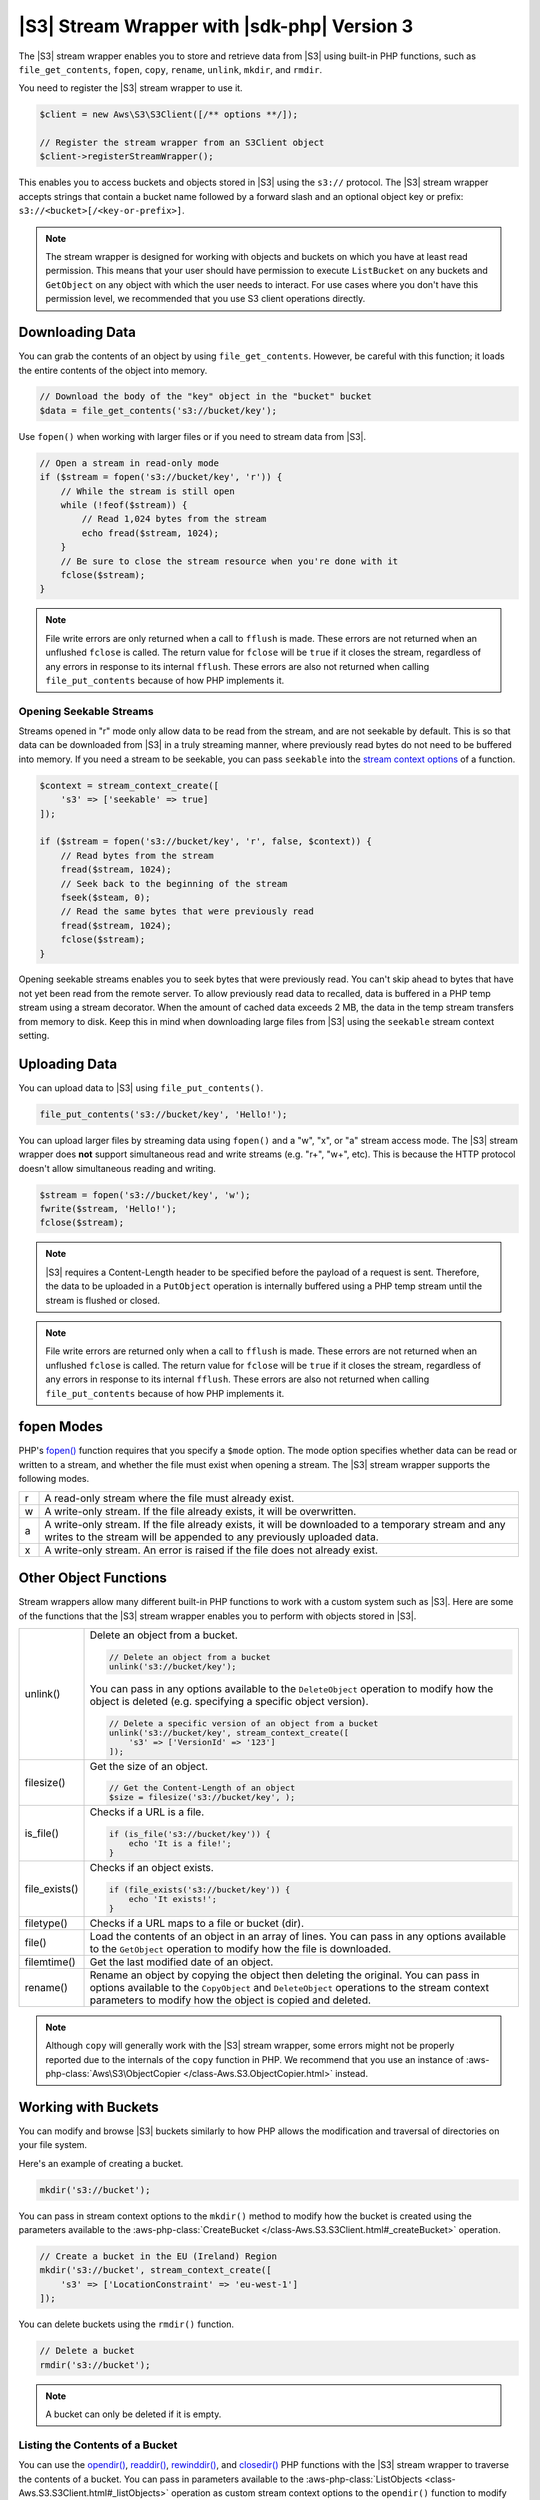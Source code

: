 .. Copyright 2010-2019 Amazon.com, Inc. or its affiliates. All Rights Reserved.

   This work is licensed under a Creative Commons Attribution-NonCommercial-ShareAlike 4.0
   International License (the "License"). You may not use this file except in compliance with the
   License. A copy of the License is located at http://creativecommons.org/licenses/by-nc-sa/4.0/.

   This file is distributed on an "AS IS" BASIS, WITHOUT WARRANTIES OR CONDITIONS OF ANY KIND,
   either express or implied. See the License for the specific language governing permissions and
   limitations under the License.

############################################
|S3| Stream Wrapper with |sdk-php| Version 3
############################################

.. meta::
   :description: Store and retrieve data from |S3| with the AWS SDK for PHP version 3.
   :keywords: |S3| with AWS SDK for PHP version 3, |S3| steam wrapper, |S3| files

The |S3| stream wrapper enables you to store and retrieve data from |S3|
using built-in PHP functions, such as ``file_get_contents``, ``fopen``,
``copy``, ``rename``, ``unlink``, ``mkdir``, and ``rmdir``.

You need to register the |S3| stream wrapper to use it.

.. code-block:: php

    $client = new Aws\S3\S3Client([/** options **/]);

    // Register the stream wrapper from an S3Client object
    $client->registerStreamWrapper();

This enables you to access buckets and objects stored in |S3| using the
``s3://`` protocol. The |S3| stream wrapper accepts strings that contain a
bucket name followed by a forward slash and an optional object key or prefix:
``s3://<bucket>[/<key-or-prefix>]``.

.. note::

    The stream wrapper is designed for working with objects and buckets on which
    you have at least read permission. This means that your user should have
    permission to execute ``ListBucket`` on any buckets and ``GetObject`` on any
    object with which the user needs to interact. For use cases where you don't have
    this permission level, we recommended that you use S3 client operations
    directly.

Downloading Data
================

You can grab the contents of an object by using ``file_get_contents``. However, be careful
with this function; it loads the entire contents of the object into
memory.

.. code-block:: php

    // Download the body of the "key" object in the "bucket" bucket
    $data = file_get_contents('s3://bucket/key');

Use ``fopen()`` when working with larger files or if you need to stream data
from |S3|.

.. code-block:: php

    // Open a stream in read-only mode
    if ($stream = fopen('s3://bucket/key', 'r')) {
        // While the stream is still open
        while (!feof($stream)) {
            // Read 1,024 bytes from the stream
            echo fread($stream, 1024);
        }
        // Be sure to close the stream resource when you're done with it
        fclose($stream);
    }

.. note::

    File write errors are only returned when a call to ``fflush`` is made.
    These errors are not returned when an unflushed ``fclose`` is called.
    The return value for ``fclose`` will be ``true`` if it closes the stream,
    regardless of any errors in response to its internal ``fflush``. These errors are also not
    returned when calling ``file_put_contents`` because of how PHP implements it.

Opening Seekable Streams
------------------------

Streams opened in "r" mode only allow data to be read from the stream, and are
not seekable by default. This is so that data can be downloaded from |S3|
in a truly streaming manner, where previously read bytes do not need to be
buffered into memory. If you need a stream to be seekable, you can pass
``seekable`` into the `stream context options <http://www.php.net/manual/en/function.stream-context-create.php>`_
of a function.

.. code-block:: php

    $context = stream_context_create([
        's3' => ['seekable' => true]
    ]);

    if ($stream = fopen('s3://bucket/key', 'r', false, $context)) {
        // Read bytes from the stream
        fread($stream, 1024);
        // Seek back to the beginning of the stream
        fseek($steam, 0);
        // Read the same bytes that were previously read
        fread($stream, 1024);
        fclose($stream);
    }

Opening seekable streams enables you to seek bytes that were previously
read. You can't skip ahead to bytes that have not yet been read from the
remote server. To allow previously read data to recalled, data is
buffered in a PHP temp stream using a stream decorator. When the amount of
cached data exceeds 2 MB, the data in the temp stream transfers from memory
to disk. Keep this in mind when downloading large files from |S3| using
the ``seekable`` stream context setting.

Uploading Data
==============

You can upload data to |S3| using ``file_put_contents()``.

.. code-block:: php

    file_put_contents('s3://bucket/key', 'Hello!');

You can upload larger files by streaming data using ``fopen()`` and a "w", "x",
or "a" stream access mode. The |S3| stream wrapper does **not** support
simultaneous read and write streams (e.g. "r+", "w+", etc). This is because the
HTTP protocol doesn't allow simultaneous reading and writing.

.. code-block:: php

    $stream = fopen('s3://bucket/key', 'w');
    fwrite($stream, 'Hello!');
    fclose($stream);

.. note::

    |S3| requires a Content-Length header to be specified before
    the payload of a request is sent. Therefore, the data to be uploaded in a ``PutObject``
    operation is internally buffered using a PHP temp stream until the stream
    is flushed or closed.

.. note::

    File write errors are returned only when a call to ``fflush`` is made.
    These errors are not returned when an unflushed ``fclose`` is called.
    The return value for ``fclose`` will be ``true`` if it closes the stream,
    regardless of any errors in response to its internal ``fflush``.
    These errors are also not returned when calling ``file_put_contents`` because of how PHP implements it.

fopen Modes
===========

PHP's `fopen() <http://php.net/manual/en/function.fopen.php>`_ function
requires that you specify a ``$mode`` option. The mode option specifies
whether data can be read or written to a stream, and whether the file must
exist when opening a stream. The |S3| stream wrapper supports the
following modes.

= =============================================================================
r A read-only stream where the file must already exist.
w A write-only stream. If the file already exists, it will be overwritten.
a A write-only stream. If the file already exists, it will be downloaded to a
  temporary stream and any writes to
  the stream will be appended to any previously uploaded data.
x A write-only stream. An error is raised if the file does not already exist.
= =============================================================================


Other Object Functions
======================

Stream wrappers allow many different built-in PHP functions to work with a
custom system such as |S3|. Here are some of the functions that the |S3|
stream wrapper enables you to perform with objects stored in |S3|.

=============== ================================================================
unlink()        Delete an object from a bucket.

                .. code-block:: php
                
                    // Delete an object from a bucket
                    unlink('s3://bucket/key');
                    
                You can pass in any options available to the ``DeleteObject``
                operation to modify how the object is deleted (e.g. specifying
                a specific object version).

                .. code-block:: php
                
                    // Delete a specific version of an object from a bucket
                    unlink('s3://bucket/key', stream_context_create([
                        's3' => ['VersionId' => '123']
                    ]);
                    
filesize()      Get the size of an object.

                .. code-block:: php
                
                    // Get the Content-Length of an object
                    $size = filesize('s3://bucket/key', );
                    
is_file()       Checks if a URL is a file.

                .. code-block:: php
                
                    if (is_file('s3://bucket/key')) {
                        echo 'It is a file!';
                    }
                    
file_exists()   Checks if an object exists.

                .. code-block:: php
                
                    if (file_exists('s3://bucket/key')) {
                        echo 'It exists!';
                    }
                    
filetype()      Checks if a URL maps to a file or bucket (dir).

file()          Load the contents of an object in an array of lines. You can
                pass in any options available to the ``GetObject`` operation to
                modify how the file is downloaded.
                
filemtime()     Get the last modified date of an object.

rename()        Rename an object by copying the object then deleting the
                original. You can pass in options available to the
                ``CopyObject`` and ``DeleteObject`` operations to the stream
                context parameters to modify how the object is copied and
                deleted.

=============== ================================================================

.. note::

    Although ``copy`` will generally work with the |S3| stream wrapper, some errors
    might not be properly reported due to the internals of the ``copy`` function
    in PHP. We recommend that you use an instance of :aws-php-class:`Aws\S3\ObjectCopier
    </class-Aws.S3.ObjectCopier.html>`
    instead.

Working with Buckets
====================

You can modify and browse |S3| buckets similarly to how PHP allows the
modification and traversal of directories on your file system.

Here's an example of creating a bucket.

.. code-block:: php

    mkdir('s3://bucket');

You can pass in stream context options to the ``mkdir()`` method to modify how
the bucket is created using the parameters available to the :aws-php-class:`CreateBucket
</class-Aws.S3.S3Client.html#_createBucket>`
operation.

.. code-block:: php

    // Create a bucket in the EU (Ireland) Region
    mkdir('s3://bucket', stream_context_create([
        's3' => ['LocationConstraint' => 'eu-west-1']
    ]);

You can delete buckets using the ``rmdir()`` function.

.. code-block:: php

    // Delete a bucket
    rmdir('s3://bucket');

.. note::

    A bucket can only be deleted if it is empty.

Listing the Contents of a Bucket
--------------------------------

You can use the `opendir() <http://www.php.net/manual/en/function.opendir.php>`_,
`readdir() <http://www.php.net/manual/en/function.readdir.php>`_,
`rewinddir() <http://www.php.net/manual/en/function.rewinddir.php>`_, and
`closedir() <http://php.net/manual/en/function.closedir.php>`_ PHP functions
with the |S3| stream wrapper to traverse the contents of a
bucket. You can pass in parameters available to the :aws-php-class:`ListObjects <class-Aws.S3.S3Client.html#_listObjects>`
operation as custom stream context options to the ``opendir()`` function to
modify how objects are listed.

.. code-block:: php

    $dir = "s3://bucket/";

    if (is_dir($dir) && ($dh = opendir($dir))) {
        while (($file = readdir($dh)) !## false) {
            echo "filename: {$file} : filetype: " . filetype($dir . $file) . "\n";
        }
        closedir($dh);
    }

You can recursively list each object and prefix in a bucket using PHP's
`RecursiveDirectoryIterator <http://php.net/manual/en/class.recursivedirectoryiterator.php>`_.

.. code-block:: php

    $dir = 's3://bucket';
    $iterator = new RecursiveIteratorIterator(new RecursiveDirectoryIterator($dir));

    foreach ($iterator as $file) {
        echo $file->getType() . ': ' . $file . "\n";
    }

Another way to list the contents of a bucket recursively that incurs fewer
HTTP requests is to use the ``Aws\recursive_dir_iterator($path, $context = null)``
function.

.. code-block:: php

    <?php
    require 'vendor/autoload.php';

    $iter = Aws\recursive_dir_iterator('s3://bucket/key');
    foreach ($iter as $filename) {
        echo $filename . "\n";
    }

Stream Context Options
======================

You can customize the client used by the stream wrapper, or the cache used to
cache previously loaded information about buckets and keys, by passing in custom
stream context options.

The stream wrapper supports the following stream context options on every
operation.

``client``
    The ``Aws\AwsClientInterface`` object to use to execute commands.

``cache``
    An instance of ``Aws\CacheInterface`` to use to cache previously obtained
    file stats. By default, the stream wrapper will use an in-memory LRU cache.
